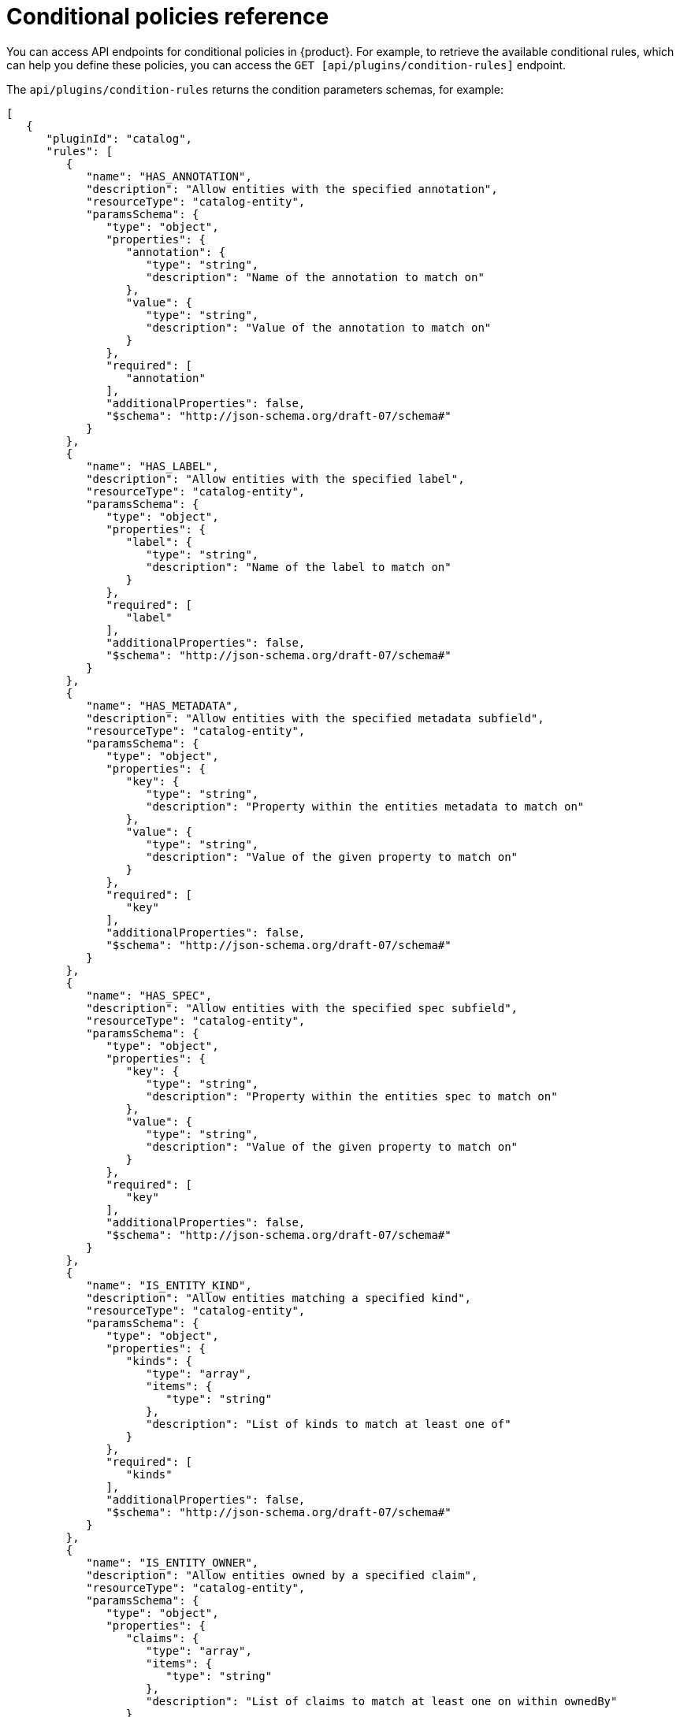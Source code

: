 :_mod-docs-content-type: REFERENCE

[id='ref-rbac-conditional-policy-definition_{context}']
= Conditional policies reference

You can access API endpoints for conditional policies in {product}. For example, to retrieve the available conditional rules, which can help you define these policies, you can access the `GET [api/plugins/condition-rules]` endpoint.

The `api/plugins/condition-rules` returns the condition parameters schemas, for example:

[source,json]
----
[
   {
      "pluginId": "catalog",
      "rules": [
         {
            "name": "HAS_ANNOTATION",
            "description": "Allow entities with the specified annotation",
            "resourceType": "catalog-entity",
            "paramsSchema": {
               "type": "object",
               "properties": {
                  "annotation": {
                     "type": "string",
                     "description": "Name of the annotation to match on"
                  },
                  "value": {
                     "type": "string",
                     "description": "Value of the annotation to match on"
                  }
               },
               "required": [
                  "annotation"
               ],
               "additionalProperties": false,
               "$schema": "http://json-schema.org/draft-07/schema#"
            }
         },
         {
            "name": "HAS_LABEL",
            "description": "Allow entities with the specified label",
            "resourceType": "catalog-entity",
            "paramsSchema": {
               "type": "object",
               "properties": {
                  "label": {
                     "type": "string",
                     "description": "Name of the label to match on"
                  }
               },
               "required": [
                  "label"
               ],
               "additionalProperties": false,
               "$schema": "http://json-schema.org/draft-07/schema#"
            }
         },
         {
            "name": "HAS_METADATA",
            "description": "Allow entities with the specified metadata subfield",
            "resourceType": "catalog-entity",
            "paramsSchema": {
               "type": "object",
               "properties": {
                  "key": {
                     "type": "string",
                     "description": "Property within the entities metadata to match on"
                  },
                  "value": {
                     "type": "string",
                     "description": "Value of the given property to match on"
                  }
               },
               "required": [
                  "key"
               ],
               "additionalProperties": false,
               "$schema": "http://json-schema.org/draft-07/schema#"
            }
         },
         {
            "name": "HAS_SPEC",
            "description": "Allow entities with the specified spec subfield",
            "resourceType": "catalog-entity",
            "paramsSchema": {
               "type": "object",
               "properties": {
                  "key": {
                     "type": "string",
                     "description": "Property within the entities spec to match on"
                  },
                  "value": {
                     "type": "string",
                     "description": "Value of the given property to match on"
                  }
               },
               "required": [
                  "key"
               ],
               "additionalProperties": false,
               "$schema": "http://json-schema.org/draft-07/schema#"
            }
         },
         {
            "name": "IS_ENTITY_KIND",
            "description": "Allow entities matching a specified kind",
            "resourceType": "catalog-entity",
            "paramsSchema": {
               "type": "object",
               "properties": {
                  "kinds": {
                     "type": "array",
                     "items": {
                        "type": "string"
                     },
                     "description": "List of kinds to match at least one of"
                  }
               },
               "required": [
                  "kinds"
               ],
               "additionalProperties": false,
               "$schema": "http://json-schema.org/draft-07/schema#"
            }
         },
         {
            "name": "IS_ENTITY_OWNER",
            "description": "Allow entities owned by a specified claim",
            "resourceType": "catalog-entity",
            "paramsSchema": {
               "type": "object",
               "properties": {
                  "claims": {
                     "type": "array",
                     "items": {
                        "type": "string"
                     },
                     "description": "List of claims to match at least one on within ownedBy"
                  }
               },
               "required": [
                  "claims"
               ],
               "additionalProperties": false,
               "$schema": "http://json-schema.org/draft-07/schema#"
            }
         }
      ]
   }
   ... <another plugin condition parameter schemas>
]
----

The RBAC backend API constructs a condition JSON object based on the previous condition schema.

== Examples of conditional policies

In {product}, you can define conditional policies with or without criteria. You can use the following examples to define the conditions based on your use case:

A condition without criteria::
+
--
Consider a condition without criteria displaying catalogs only if user is a member of the owner group. To add this condition, you can use the catalog plugin schema `IS_ENTITY_OWNER` as follows:

.Example condition without criteria
[source,json]
----
{
  "rule": "IS_ENTITY_OWNER",
  "resourceType": "catalog-entity",
  "params": {
    "claims": ["group:default/team-a"]
  }
}
----

In the previous example, the only conditional parameter used is `claims`, which contains a list of user or group entity references.

You can apply the previous example condition to the RBAC REST API by adding additional parameters as follows:

[source,json]
----
{
  "result": "CONDITIONAL",
  "roleEntityRef": "role:default/test",
  "pluginId": "catalog",
  "resourceType": "catalog-entity",
  "permissionMapping": ["read"],
  "conditions": {
    "rule": "IS_ENTITY_OWNER",
    "resourceType": "catalog-entity",
    "params": {
      "claims": ["group:default/team-a"]
    }
  }
}
----
--

A condition with criteria::
+
--
Consider a condition with criteria, which displays catalogs only if user is a member of owner group OR displays list of all catalog user groups.

To add the criteria, you can add another rule as `IS_ENTITY_KIND` in the condition as follows:

.Example condition with criteria
[source,json]
----
{
  "anyOf": [
    {
      "rule": "IS_ENTITY_OWNER",
      "resourceType": "catalog-entity",
      "params": {
        "claims": ["group:default/team-a"]
      }
    },
    {
      "rule": "IS_ENTITY_KIND",
      "resourceType": "catalog-entity",
      "params": {
        "kinds": ["Group"]
      }
    }
  ]
}
----

[NOTE]
====
Running conditions in parallel during creation is not supported. Therefore, consider defining nested conditional policies based on the available criteria.
====

.Example of nested conditions
[source,json]
----
{
  "anyOf": [
    {
      "rule": "IS_ENTITY_OWNER",
      "resourceType": "catalog-entity",
      "params": {
        "claims": ["group:default/team-a"]
      }
    },
    {
      "rule": "IS_ENTITY_KIND",
      "resourceType": "catalog-entity",
      "params": {
        "kinds": ["Group"]
      }
    }
  ],
  "not": {
    "rule": "IS_ENTITY_KIND",
    "resourceType": "catalog-entity",
    "params": { "kinds": ["Api"] }
  }
}
----

You can apply the previous example condition to the RBAC REST API by adding additional parameters as follows:

[source,json]
----
{
  "result": "CONDITIONAL",
  "roleEntityRef": "role:default/test",
  "pluginId": "catalog",
  "resourceType": "catalog-entity",
  "permissionMapping": ["read"],
  "conditions": {
    "anyOf": [
      {
        "rule": "IS_ENTITY_OWNER",
        "resourceType": "catalog-entity",
        "params": {
          "claims": ["group:default/team-a"]
        }
      },
      {
        "rule": "IS_ENTITY_KIND",
        "resourceType": "catalog-entity",
        "params": {
          "kinds": ["Group"]
        }
      }
    ]
  }
}
----
--

The following examples can be used with {product-short} plugins. These examples can help you determine how to define conditional policies:

.Conditional policy defined for Keycloak plugin
[source,json]
----
{
  "result": "CONDITIONAL",
  "roleEntityRef": "role:default/developer",
  "pluginId": "catalog",
  "resourceType": "catalog-entity",
  "permissionMapping": ["update", "delete"],
  "conditions": {
    "not": {
      "rule": "HAS_ANNOTATION",
      "resourceType": "catalog-entity",
      "params": { "annotation": "keycloak.org/realm", "value": "<YOUR_REALM>" }
    }
  }
}
----

The previous example of Keycloak plugin prevents users in the `role:default/developer` from updating or deleting users that are ingested into the catalog from the Keycloak plugin.

[NOTE]
====
In the previous example, the annotation `keycloak.org/realm` requires the value of `<YOUR_REALM>`.
====

.Conditional policy defined for Quay plugin
[source,json]
----
{
  "result": "CONDITIONAL",
  "roleEntityRef": "role:default/developer",
  "pluginId": "scaffolder",
  "resourceType": "scaffolder-action",
  "permissionMapping": ["use"],
  "conditions": {
    "not": {
      "rule": "HAS_ACTION_ID",
      "resourceType": "scaffolder-action",
      "params": { "actionId": "quay:create-repository" }
    }
  }
}
----

The previous example of Quay plugin prevents the role `role:default/developer` from using the Quay scaffolder action. Note that `permissionMapping` contains `use`, signifying that `scaffolder-action` resource type permission does not have a permission policy.

For more information about permissions in {product}, see xref:ref-rbac-permission-policies_{context}[].





